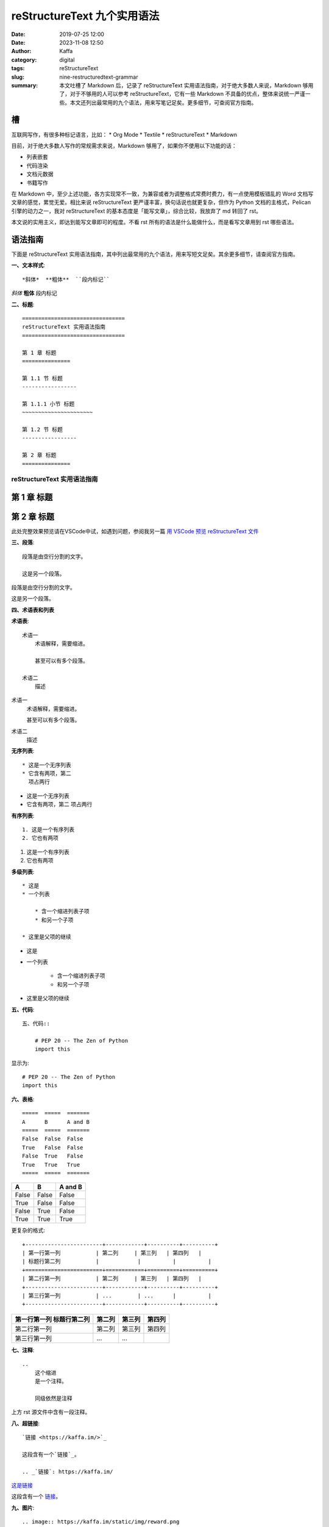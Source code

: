reStructureText 九个实用语法
##################################################

:date: 2019-07-25 12:00
:date: 2023-11-08 12:50
:author: Kaffa
:category: digital
:tags: reStructureText
:slug: nine-restructuredtext-grammar
:summary: 本文吐槽了 Markdown 后，记录了 reStructureText 实用语法指南，对于绝大多数人来说，Markdown 够用了，对于不够用的人可以参考 reStructureText，它有一些 Markdown 不具备的优点，整体来说统一严谨一些。本文还列出最常用的九个语法，用来写笔记足矣。更多细节，可查阅官方指南。


槽
=============

互联网写作，有很多种标记语言，比如：
* Org Mode
* Textile
* reStructureText
* Markdown

目前，对于绝大多数人写作的常规需求来说，Markdown 够用了，如果你不使用以下功能的话：

* 列表嵌套
* 代码渲染
* 文档元数据
* 书籍写作

在 Markdown 中，至少上述功能，各方实现常不一致，为兼容或者为调整格式常费时费力，有一点使用模板错乱的 Word 文档写文章的感觉，累觉无爱。相比来说 reStructureText 更严谨丰富，换句话说也就更复杂，但作为 Python 文档的主格式，Pelican 引擎的动力之一，我对 reStructureText 的基本态度是「能写文章」，综合比较，我放弃了 md 转回了 rst。

本文说的实用主义，即达到能写文章即可的程度。不看 rst 所有的语法是什么能做什么，而是看写文章用到 rst 哪些语法。

语法指南
=============

下面是 reStructureText 实用语法指南，其中列出最常用的九个语法，用来写短文足矣。其余更多细节，请查阅官方指南。


**一、文本样式**::

    *斜体*  **粗体**  ``段内标记``

*斜体*  **粗体**  ``段内标记``


**二、标题**::

    ================================
    reStructureText 实用语法指南
    ================================

    第 1 章 标题
    ===============

    第 1.1 节 标题
    -----------------

    第 1.1.1 小节 标题
    ~~~~~~~~~~~~~~~~~~~~~~

    第 1.2 节 标题
    -----------------

    第 2 章 标题
    ===============

================================
reStructureText 实用语法指南
================================

第 1 章 标题
===============

第 2 章 标题
===============

此处完整效果预览请在VSCode中试，如遇到问题，参阅我另一篇 `用 VSCode 预览 reStructureText 文件`_


**三、段落**::

    段落是由空行分割的文字。

    这是另一个段落。


段落是由空行分割的文字。

这是另一个段落。

**四、术语表和列表**

**术语表**::

    术语一
        术语解释，需要缩进。

        甚至可以有多个段落。

    术语二
        描述

术语一
    术语解释，需要缩进。

    甚至可以有多个段落。

术语二
    描述

**无序列表**::

    * 这是一个无序列表
    * 它含有两项，第二
      项占两行

* 这是一个无序列表
* 它含有两项，第二
  项占两行

**有序列表**::

    1. 这是一个有序列表
    2. 它也有两项

1. 这是一个有序列表
2. 它也有两项

**多级列表**::

    * 这是
    * 一个列表

        * 含一个缩进列表子项
        * 和另一个子项

    * 这里是父项的继续

* 这是
* 一个列表

    * 含一个缩进列表子项
    * 和另一个子项

* 这里是父项的继续


**五、代码**::

    五、代码::

        # PEP 20 -- The Zen of Python
        import this

显示为::

    # PEP 20 -- The Zen of Python
    import this


**六、表格**::

    =====  =====  =======
    A      B      A and B
    =====  =====  =======
    False  False  False
    True   False  False
    False  True   False
    True   True   True
    =====  =====  =======


=====  =====  =======
A      B      A and B
=====  =====  =======
False  False  False
True   False  False
False  True   False
True   True   True
=====  =====  =======

更复杂的格式::

    +------------------------+------------+----------+----------+
    | 第一行第一列           | 第二列     | 第三列   | 第四列   |
    | 标题行第二列           |            |          |          |
    +========================+============+==========+==========+
    | 第二行第一列           | 第二列     | 第三列   | 第四列   |
    +------------------------+------------+----------+----------+
    | 第三行第一列           | ...        | ...      |          |
    +------------------------+------------+----------+----------+


+------------------------+------------+----------+----------+
| 第一行第一列           | 第二列     | 第三列   | 第四列   |
| 标题行第二列           |            |          |          |
+========================+============+==========+==========+
| 第二行第一列           | 第二列     | 第三列   | 第四列   |
+------------------------+------------+----------+----------+
| 第三行第一列           | ...        | ...      |          |
+------------------------+------------+----------+----------+

**七、注释**::

    ..
        这个缩进
        是一个注释。

        同级依然是注释

..
    这个缩进
    是一个注释。

    同级依然是注释

上方 rst 源文件中含有一段注释。


**八、超链接**::

    `链接 <https://kaffa.im/>`_

    这段含有一个`链接`_。

    .. _`链接`: https://kaffa.im/

`这是链接 <https://kaffa.im/>`_

这段含有一个 `链接`_。



**九、图片**::

    .. image:: https://kaffa.im/static/img/reward.png
        :alt: 打赏专用，感谢阅读。

加上属性::

    .. image:: https://kaffa.im/static/img/reward.png
        :height: 200
        :width: 200
        :scale: 50
        :alt: 打赏专用，感谢阅读。

.. image:: https://kaffa.im/static/img/reward.png
    :height: 200
    :width: 200
    :scale: 50
    :alt: 打赏专用，感谢阅读。


.. _`用 VSCode 预览 reStructureText 文件`: https://kaffa.im/preview-restructuretext-file-in-vscode.html
.. _链接: https://kaffa.im/
